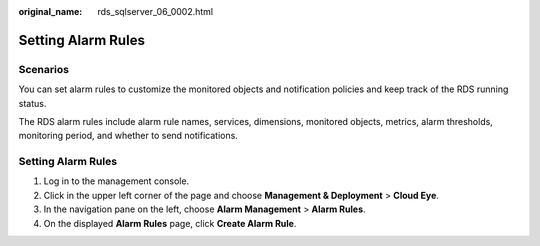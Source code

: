:original_name: rds_sqlserver_06_0002.html

.. _rds_sqlserver_06_0002:

Setting Alarm Rules
===================

**Scenarios**
-------------

You can set alarm rules to customize the monitored objects and notification policies and keep track of the RDS running status.

The RDS alarm rules include alarm rule names, services, dimensions, monitored objects, metrics, alarm thresholds, monitoring period, and whether to send notifications.


Setting Alarm Rules
-------------------

#. Log in to the management console.
#. Click |image1| in the upper left corner of the page and choose **Management & Deployment** > **Cloud Eye**.
#. In the navigation pane on the left, choose **Alarm Management** > **Alarm Rules**.
#. On the displayed **Alarm Rules** page, click **Create Alarm Rule**.

.. |image1| image:: /_static/images/en-us_image_0000001228012367.png
